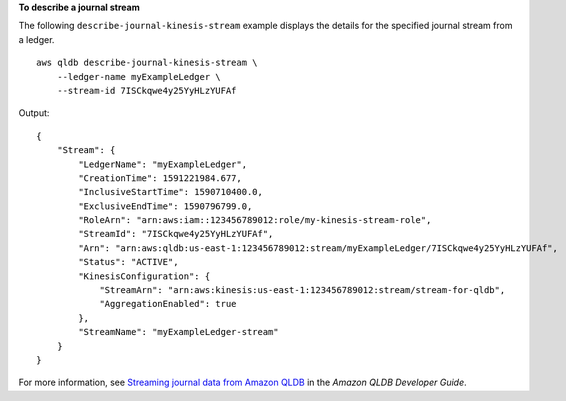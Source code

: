 **To describe a journal stream**

The following ``describe-journal-kinesis-stream`` example displays the details for the specified journal stream from a ledger. ::

    aws qldb describe-journal-kinesis-stream \
        --ledger-name myExampleLedger \
        --stream-id 7ISCkqwe4y25YyHLzYUFAf

Output::

    {
        "Stream": {
            "LedgerName": "myExampleLedger",
            "CreationTime": 1591221984.677,
            "InclusiveStartTime": 1590710400.0,
            "ExclusiveEndTime": 1590796799.0,
            "RoleArn": "arn:aws:iam::123456789012:role/my-kinesis-stream-role",
            "StreamId": "7ISCkqwe4y25YyHLzYUFAf",
            "Arn": "arn:aws:qldb:us-east-1:123456789012:stream/myExampleLedger/7ISCkqwe4y25YyHLzYUFAf",
            "Status": "ACTIVE",
            "KinesisConfiguration": {
                "StreamArn": "arn:aws:kinesis:us-east-1:123456789012:stream/stream-for-qldb",
                "AggregationEnabled": true
            },
            "StreamName": "myExampleLedger-stream"
        }
    }

For more information, see `Streaming journal data from Amazon QLDB <https://docs.aws.amazon.com/qldb/latest/developerguide/streams.html>`__ in the *Amazon QLDB Developer Guide*.
